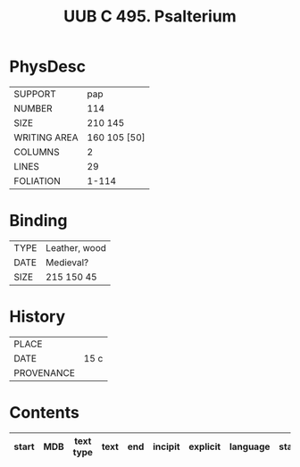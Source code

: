 #+Title: UUB C 495. Psalterium

* PhysDesc
|--------------+-------------|
| SUPPORT      | pap         |
| NUMBER       | 114         |
| SIZE         | 210 145     |
| WRITING AREA | 160 105 [50]|
| COLUMNS      | 2           |
| LINES        | 29            |
| FOLIATION    | 1-114            |
|--------------+-------------|

* Binding
|-------------|---------------|
| TYPE        | Leather, wood |
| DATE        | Medieval?     |
| SIZE        | 215 150 45    |
|-------------|---------------|

* History
|------------+---------------|
| PLACE      |               |
| DATE       | 15 c              |
| PROVENANCE |               |
|------------+---------------|

* Contents
|-------+-----+------------+---------------+-------+--------------------------------------------------------+----------+----------+--------|
| start | MDB | text type  | text          | end   | incipit                                                | explicit | language | status |
|-------+-----+------------+---------------+-------+--------------------------------------------------------+----------+----------+--------|
